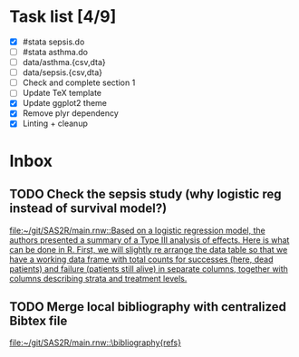 * Task list [4/9]
- [X] #stata sepsis.do
- [ ] #stata asthma.do
- [ ] data/asthma.{csv,dta}
- [ ] data/sepsis.{csv,dta}
- [ ] Check and complete section 1
- [ ] Update TeX template
- [X] Update ggplot2 theme
- [X] Remove plyr dependency
- [X] Linting + cleanup

* Inbox
** TODO Check the sepsis study (why logistic reg instead of survival model?)

 [[file:~/git/SAS2R/main.rnw::Based on a logistic regression model, the authors presented a summary of a Type III analysis of effects. Here is what can be done in R. First, we will slightly re arrange the data table so that we have a working data frame with total counts for successes (here, dead patients) and failure (patients still alive) in separate columns, together with columns describing strata and treatment levels.]]
** TODO Merge local bibliography with centralized Bibtex file

 [[file:~/git/SAS2R/main.rnw::\bibliography{refs}]]

